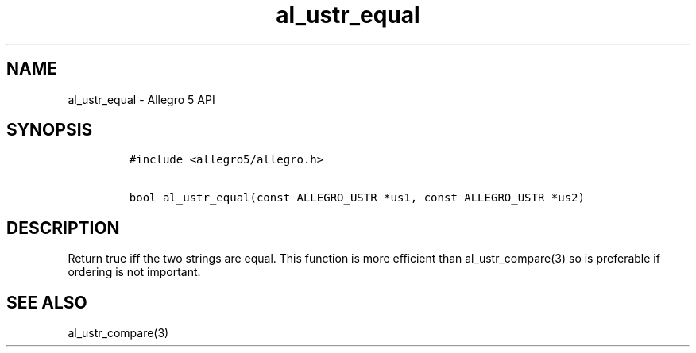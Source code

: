 .\" Automatically generated by Pandoc 3.1.3
.\"
.\" Define V font for inline verbatim, using C font in formats
.\" that render this, and otherwise B font.
.ie "\f[CB]x\f[]"x" \{\
. ftr V B
. ftr VI BI
. ftr VB B
. ftr VBI BI
.\}
.el \{\
. ftr V CR
. ftr VI CI
. ftr VB CB
. ftr VBI CBI
.\}
.TH "al_ustr_equal" "3" "" "Allegro reference manual" ""
.hy
.SH NAME
.PP
al_ustr_equal - Allegro 5 API
.SH SYNOPSIS
.IP
.nf
\f[C]
#include <allegro5/allegro.h>

bool al_ustr_equal(const ALLEGRO_USTR *us1, const ALLEGRO_USTR *us2)
\f[R]
.fi
.SH DESCRIPTION
.PP
Return true iff the two strings are equal.
This function is more efficient than al_ustr_compare(3) so is preferable
if ordering is not important.
.SH SEE ALSO
.PP
al_ustr_compare(3)
